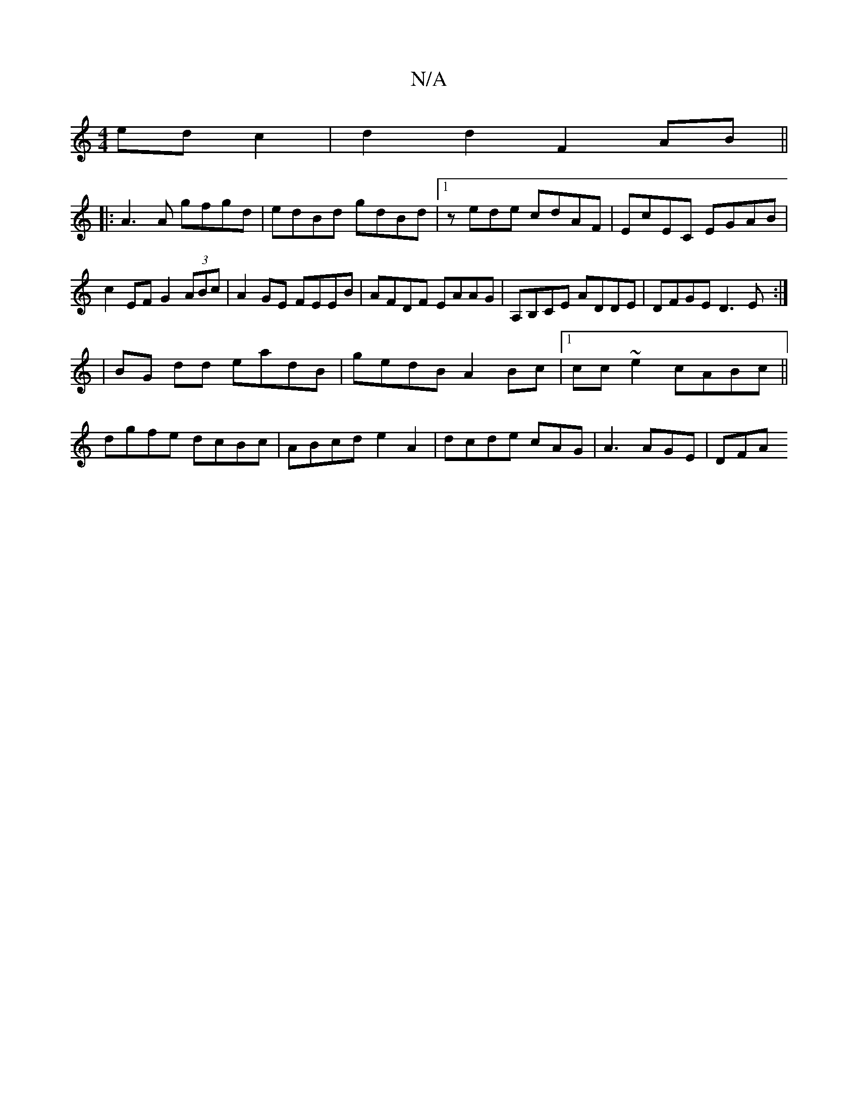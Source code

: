 X:1
T:N/A
M:4/4
R:N/A
K:Cmajor
ed c2|d2d2F2 AB ||
|:A3A gfgd|edBd gdBd|[1 zede cdAF|EcEC EGAB|c2EF G2 (3ABc|A2GE FEEB|AFDF EAAG|A,B,CE ADDE|DFGE D3E:|
|: |BG dd eadB|gedB A2 Bc|1 cc~e2 cABc||
dgfe dcBc|ABcd e2A2|dcde cAG|A3 AGE|DFA